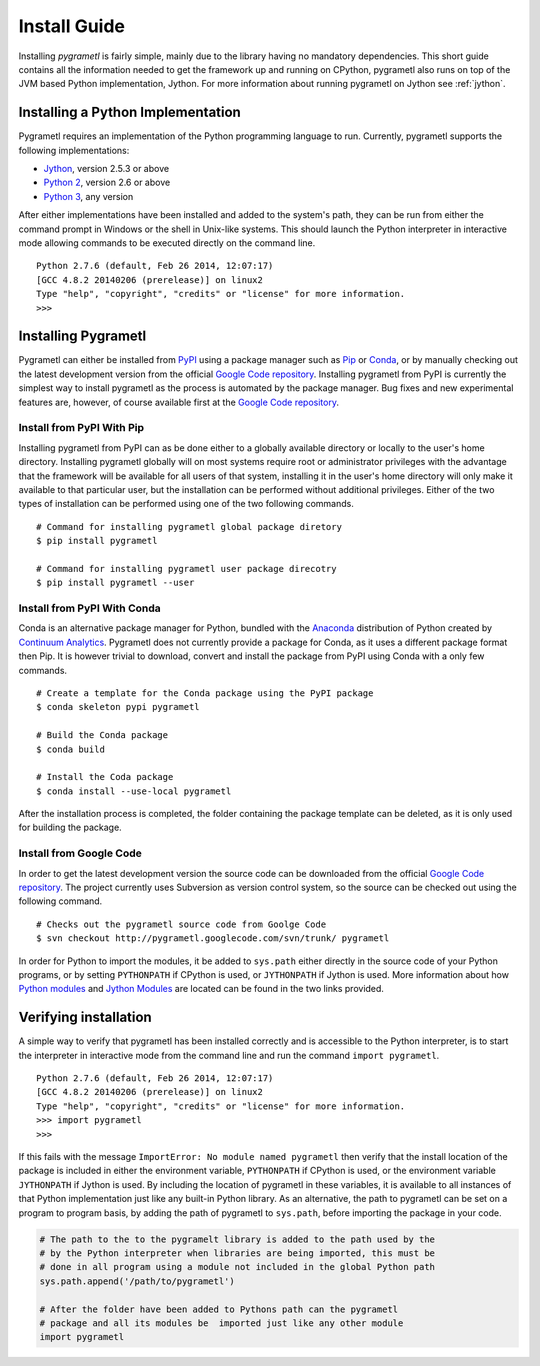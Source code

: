 .. _install:

Install Guide
=============
Installing *pygrametl* is fairly simple, mainly due to the library having no
mandatory dependencies. This short guide contains all the information needed to
get the framework up and running on CPython, pygrametl also runs on top of
the JVM based Python implementation, Jython. For more information about running
pygrametl on Jython see :ref:`jython`.

Installing a Python Implementation
----------------------------------
Pygrametl requires an implementation of the Python programming language to run.
Currently, pygrametl supports the following implementations:

* `Jython <http://www.jython.org/>`_, version 2.5.3 or above
* `Python 2 <http://www.python.org/>`_, version 2.6 or above
* `Python 3 <http://www.python.org/>`_, any version

After either implementations have been installed and added to the system's
path, they can be run from either the command prompt in Windows or the shell in
Unix-like systems. This should launch the Python interpreter in interactive
mode allowing commands to be executed directly on the command line. ::

    Python 2.7.6 (default, Feb 26 2014, 12:07:17)
    [GCC 4.8.2 20140206 (prerelease)] on linux2
    Type "help", "copyright", "credits" or "license" for more information.
    >>>

Installing Pygrametl
--------------------
Pygrametl can either be installed from `PyPI
<https://pypi.python.org/pypi/pygrametl/>`_ using a package manager such as
`Pip <https://pip.pypa.io/>`_ or `Conda <http://conda.pydata.org/>`_, or by
manually checking out the latest development version from the official `Google
Code repository <https://code.google.com/p/pygrametl/>`_.  Installing pygrametl
from PyPI is currently the simplest way to install pygrametl as the process is
automated by the package manager. Bug fixes and new experimental features are,
however, of course available first at the `Google Code repository
<https://code.google.com/p/pygrametl/>`_.

Install from PyPI With Pip
##########################
Installing pygrametl from PyPI can as be done either to a globally
available directory or locally to the user's home directory. Installing
pygrametl globally will on most systems require root or administrator
privileges with the advantage that the framework will be available for all
users of that system, installing it in the user's home directory will
only make it available to that particular user, but the installation can be
performed without additional privileges. Either of the two types of
installation can be performed using one of the two following commands. ::

    # Command for installing pygrametl global package diretory
    $ pip install pygrametl

    # Command for installing pygrametl user package direcotry
    $ pip install pygrametl --user

Install from PyPI With Conda
############################
Conda is an alternative package manager for Python, bundled with the
`Anaconda <https://store.continuum.io/cshop/anaconda/>`_ distribution of Python
created by `Continuum Analytics <http://www.continuum.io/>`_. Pygrametl does
not currently provide a package for Conda, as it uses a different package
format then Pip. It is however trivial to download, convert and install the
package from PyPI using Conda with a only few commands. ::

    # Create a template for the Conda package using the PyPI package
    $ conda skeleton pypi pygrametl

    # Build the Conda package
    $ conda build

    # Install the Coda package
    $ conda install --use-local pygrametl

After the installation process is completed, the folder containing the package
template can be deleted, as it is only used for building the package.

Install from Google Code
########################
In order to get the latest development version the source code can be
downloaded from the official `Google Code repository
<https://code.google.com/p/pygrametl/>`_. The project currently uses Subversion
as version control system, so the source can be checked out using the following
command. ::

    # Checks out the pygrametl source code from Goolge Code
    $ svn checkout http://pygrametl.googlecode.com/svn/trunk/ pygrametl

In order for Python to import the modules, it be added to ``sys.path``
either directly in the source code of your Python programs, or by setting
``PYTHONPATH`` if CPython is used, or ``JYTHONPATH`` if Jython is used.
More information about how `Python modules
<http://docs.python.org/2/tutorial/modules.html#the-module-search-path>`_ and
`Jython Modules
<http://www.jython.org/jythonbook/en/1.0/ModulesPackages.html#module-search-path-and-loading>`_
are located can be found in the two links provided.

Verifying installation
----------------------
A simple way to verify that pygrametl has been installed correctly and is
accessible to the Python interpreter, is to start the interpreter in
interactive mode from the command line and run the command ``import
pygrametl``. ::

    Python 2.7.6 (default, Feb 26 2014, 12:07:17)
    [GCC 4.8.2 20140206 (prerelease)] on linux2
    Type "help", "copyright", "credits" or "license" for more information.
    >>> import pygrametl
    >>>

If this fails with the message ``ImportError: No module named pygrametl`` then
verify that the install location of the package is included in either the
environment variable, ``PYTHONPATH`` if CPython is used, or the environment
variable ``JYTHONPATH`` if Jython is used. By including the location of
pygrametl in these variables, it is available to all instances of that Python
implementation just like any built-in Python library. As an alternative, the
path to pygrametl can be set on a program to program basis, by adding the path
of pygrametl to ``sys.path``, before importing the package in your code.

.. code-block:: python

    # The path to the to the pygramelt library is added to the path used by the
    # by the Python interpreter when libraries are being imported, this must be
    # done in all program using a module not included in the global Python path
    sys.path.append('/path/to/pygrametl')

    # After the folder have been added to Pythons path can the pygrametl
    # package and all its modules be  imported just like any other module
    import pygrametl
